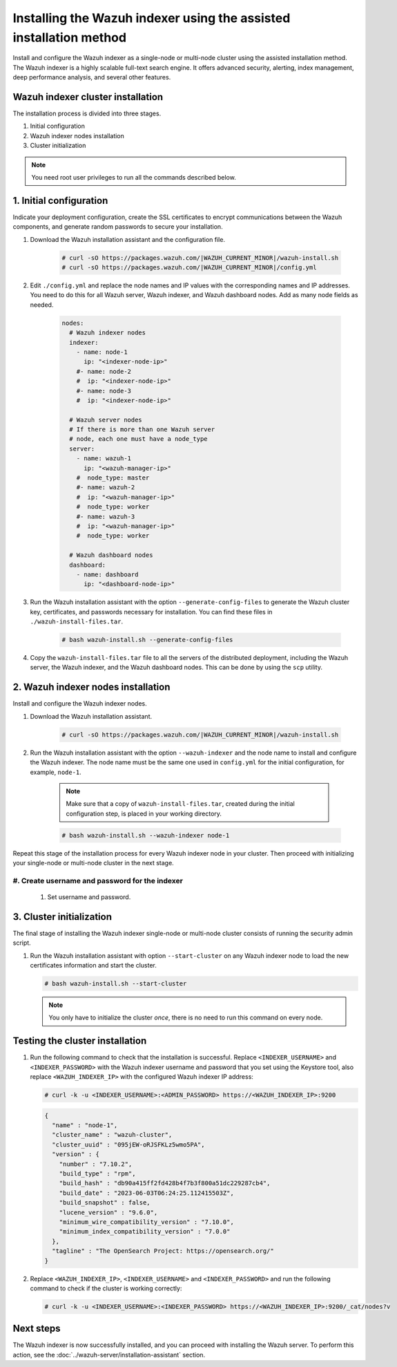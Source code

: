.. Copyright (C) 2015, Wazuh, Inc.

.. meta::
   :description: Learn how to install the Wazuh indexer using the assisted installation method. The Wazuh indexer is a highly scalable full-text search engine and offers advanced security, alerting, index management, deep performance analysis, and several other features.

Installing the Wazuh indexer using the assisted installation method
===================================================================

Install and configure the Wazuh indexer as a single-node or multi-node cluster using the assisted installation method. The Wazuh indexer is a highly scalable full-text search engine. It offers advanced security, alerting, index management, deep performance analysis, and several other features.

Wazuh indexer cluster installation
----------------------------------

The installation process is divided into three stages. 

#. Initial configuration

#. Wazuh indexer nodes installation

#. Cluster initialization

.. note:: You need root user privileges to run all the commands described below.

1. Initial configuration
------------------------

Indicate your deployment configuration, create the SSL certificates to encrypt communications between the Wazuh components, and generate random passwords to secure your installation. 

#. Download the Wazuh installation assistant and the configuration file. 

      .. code-block:: console

          # curl -sO https://packages.wazuh.com/|WAZUH_CURRENT_MINOR|/wazuh-install.sh
          # curl -sO https://packages.wazuh.com/|WAZUH_CURRENT_MINOR|/config.yml
       
#. Edit ``./config.yml`` and replace the node names and IP values with the corresponding names and IP addresses. You need to do this for all Wazuh server, Wazuh indexer, and Wazuh dashboard nodes. Add as many node fields as needed.

      .. code-block:: yaml

        nodes:
          # Wazuh indexer nodes
          indexer:
            - name: node-1
              ip: "<indexer-node-ip>"
            #- name: node-2
            #  ip: "<indexer-node-ip>"
            #- name: node-3
            #  ip: "<indexer-node-ip>"

          # Wazuh server nodes
          # If there is more than one Wazuh server
          # node, each one must have a node_type
          server:
            - name: wazuh-1
              ip: "<wazuh-manager-ip>"
            #  node_type: master
            #- name: wazuh-2
            #  ip: "<wazuh-manager-ip>"
            #  node_type: worker
            #- name: wazuh-3
            #  ip: "<wazuh-manager-ip>"
            #  node_type: worker

          # Wazuh dashboard nodes
          dashboard:
            - name: dashboard
              ip: "<dashboard-node-ip>"


#. Run the Wazuh installation assistant with the option ``--generate-config-files`` to generate the  Wazuh cluster key, certificates, and passwords necessary for installation. You can find these files in ``./wazuh-install-files.tar``.

      .. code-block:: console

        # bash wazuh-install.sh --generate-config-files


#. Copy the ``wazuh-install-files.tar`` file to all the servers of the distributed deployment, including the Wazuh server, the Wazuh indexer, and the Wazuh dashboard nodes. This can be done by using the ``scp`` utility.


2. Wazuh indexer nodes installation
------------------------------------

Install and configure the Wazuh indexer nodes. 


#. Download the Wazuh installation assistant.

      .. code-block:: console

        # curl -sO https://packages.wazuh.com/|WAZUH_CURRENT_MINOR|/wazuh-install.sh


#. Run the Wazuh installation assistant with the option ``--wazuh-indexer`` and the node name to install and configure the Wazuh indexer. The node name must be the same one used in ``config.yml`` for the initial configuration, for example, ``node-1``.
      
      .. note:: Make sure that a copy of ``wazuh-install-files.tar``, created during the initial configuration step, is placed in your working directory.

      .. code-block:: console

        # bash wazuh-install.sh --wazuh-indexer node-1 


Repeat this stage of the installation process for every Wazuh indexer node in your cluster. Then proceed with initializing your single-node or multi-node cluster in the next stage.

#. Create username and password for the indexer
^^^^^^^^^^^^^^^^^^^^
  #. Set username and password.

      .. include:: /_templates/installations/indexer/common/create_username_password.rst

3. Cluster initialization 
-------------------------

The final stage of installing the Wazuh indexer single-node or multi-node cluster consists of running the security admin script. 

#. Run the Wazuh installation assistant with option ``--start-cluster`` on any Wazuh indexer node to load the new certificates information and start the cluster. 

   .. code-block:: console
 
     # bash wazuh-install.sh --start-cluster
 
   .. note:: You only have to initialize the cluster `once`, there is no need to run this command on every node. 

Testing the cluster installation
--------------------------------

#. Run the following command to check that the installation is successful. Replace ``<INDEXER_USERNAME>`` and ``<INDEXER_PASSWORD>`` with the Wazuh indexer username and password that you set using the Keystore tool, also replace ``<WAZUH_INDEXER_IP>`` with the configured Wazuh indexer IP address:

   .. code-block:: console

      # curl -k -u <INDEXER_USERNAME>:<ADMIN_PASSWORD> https://<WAZUH_INDEXER_IP>:9200

   .. code-block:: none
      :class: output

      {
        "name" : "node-1",
        "cluster_name" : "wazuh-cluster",
        "cluster_uuid" : "095jEW-oRJSFKLz5wmo5PA",
        "version" : {
          "number" : "7.10.2",
          "build_type" : "rpm",
          "build_hash" : "db90a415ff2fd428b4f7b3f800a51dc229287cb4",
          "build_date" : "2023-06-03T06:24:25.112415503Z",
          "build_snapshot" : false,
          "lucene_version" : "9.6.0",
          "minimum_wire_compatibility_version" : "7.10.0",
          "minimum_index_compatibility_version" : "7.0.0"
        },
        "tagline" : "The OpenSearch Project: https://opensearch.org/"
      }

#. Replace ``<WAZUH_INDEXER_IP>``, ``<INDEXER_USERNAME>`` and ``<INDEXER_PASSWORD>`` and run the following command to check if the cluster is working correctly:

   .. code-block:: console

      # curl -k -u <INDEXER_USERNAME>:<INDEXER_PASSWORD> https://<WAZUH_INDEXER_IP>:9200/_cat/nodes?v

Next steps
----------

The Wazuh indexer is now successfully installed, and you can proceed with installing the Wazuh server. To perform this action, see the :doc:`../wazuh-server/installation-assistant` section.
